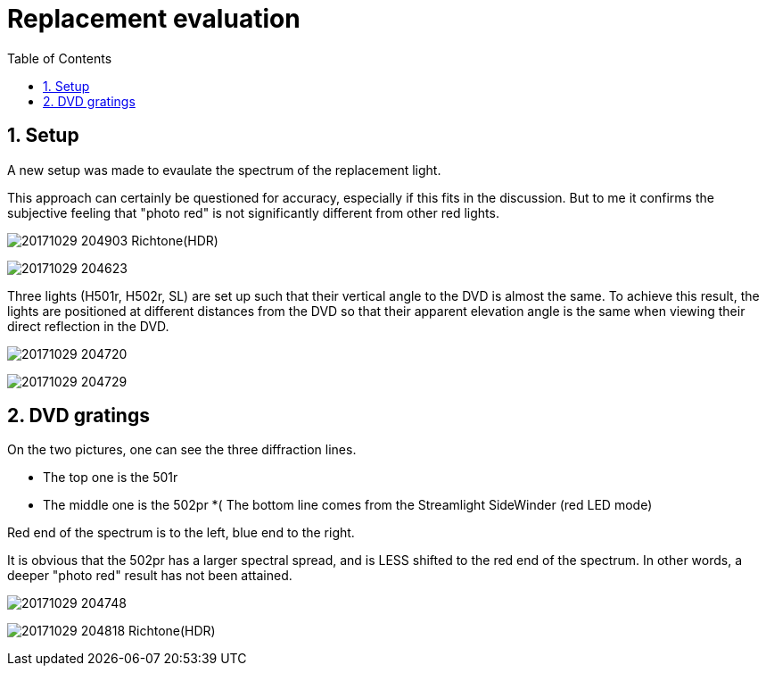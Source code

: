 = Replacement evaluation
:toc:
:sectnums:
:toc-placement!:
:toclevels: 2

toc::[]

== Setup

A new setup was made to evaulate the spectrum of the replacement light.

This approach can certainly be questioned for accuracy, especially if this fits in the discussion. But to me it confirms the subjective feeling that "photo red" is not significantly different from other red lights.

image:20171029_204903_Richtone(HDR).jpg[]

image:20171029_204623.jpg[]

Three lights (H501r, H502r, SL) are set up such that their vertical angle to the DVD is almost the same. To achieve this result, the lights are positioned at different distances from the DVD so that their apparent elevation angle is the same when viewing their direct reflection in the DVD.

image:20171029_204720.jpg[]

image:20171029_204729.jpg[]


== DVD gratings

On the two pictures, one can see the three diffraction lines.

* The top one is the 501r
* The middle one is the 502pr
*( The bottom line comes from the Streamlight SideWinder (red LED mode)

Red end of the spectrum is to the left, blue end to the right.

It is obvious that the 502pr has a larger spectral spread, and is LESS shifted to the red end of the spectrum. In other words, a deeper "photo red" result has not been attained.

image:20171029_204748.jpg[]

image:20171029_204818_Richtone(HDR).jpg[]

